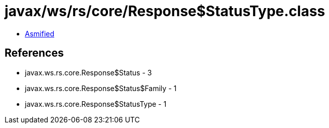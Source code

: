 = javax/ws/rs/core/Response$StatusType.class

 - link:Response$StatusType-asmified.java[Asmified]

== References

 - javax.ws.rs.core.Response$Status - 3
 - javax.ws.rs.core.Response$Status$Family - 1
 - javax.ws.rs.core.Response$StatusType - 1
